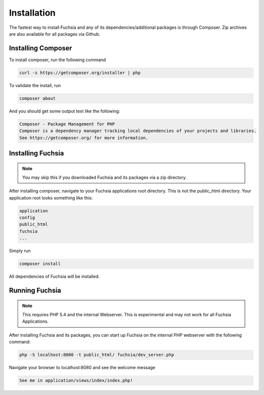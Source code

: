 .. index::
   single: Installation

Installation
========

The fastest way to install Fuchsia and any of its dependencies/additional packages is through Composer. Zip archives are also available for all packages via Github.

Installing Composer
~~~~~~~~~~~~~~~~
To install composer, run the following command

.. code-block:: bash

  curl -s https://getcomposer.org/installer | php
  
To validate the install, run

.. code-block:: bash

  composer about

And you should get some output text like the following:

.. code-block:: text

  Composer - Package Management for PHP
  Composer is a dependency manager tracking local dependencies of your projects and libraries.
  See https://getcomposer.org/ for more information.
  
Installing Fuchsia
~~~~~~~~~~~~~~~~
.. note::
  You may skip this if you downloaded Fuchsia and its packages via a zip directory.
  
After installing composer, navigate to your Fuchsia applications root directory. This is not the public_html directory. Your application root looks something like this:

.. code-block:: text

  application
  config
  public_html
  fuchsia
  ...
  
Simply run 

.. code-block:: bash

  composer install
  
All dependencies of Fuchsia will be installed.


Running Fuchsia
~~~~~~~~~~~~~~~~

.. note::
  This requires PHP 5.4 and the internal Webserver. This is experimental and may not work for all Fuchsia Applications. 
  
After installing Fuchsia and its packages, you can start up Fuchsia on the internal PHP webserver with the following command:

.. code-block:: bash

  php -S localhost:8080 -t public_html/ fuchsia/dev_server.php
  
Navigate your browser to localhost:8080 and see the welcome message

.. code-block:: bash

  See me in application/views/index/index.php! 
